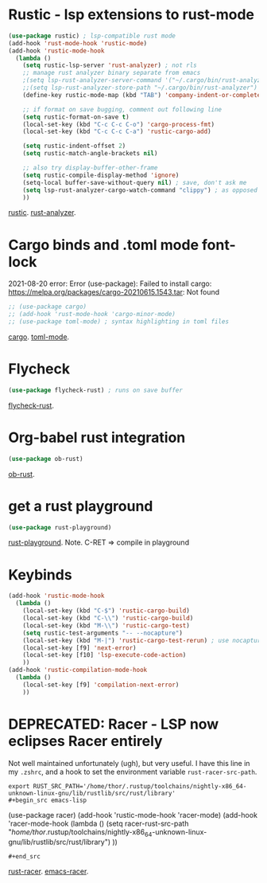 * Rustic - lsp extensions to rust-mode
#+begin_src emacs-lisp
(use-package rustic) ; lsp-compatible rust mode
(add-hook 'rust-mode-hook 'rustic-mode)
(add-hook 'rustic-mode-hook
  (lambda ()
    (setq rustic-lsp-server 'rust-analyzer) ; not rls
    ;; manage rust analyzer binary separate from emacs
    ;(setq lsp-rust-analyzer-server-command '("~/.cargo/bin/rust-analyzer"))
    ;;(setq lsp-rust-analyzer-store-path "~/.cargo/bin/rust-analyzer")
    (define-key rustic-mode-map (kbd "TAB") 'company-indent-or-complete-common)

    ;; if format on save bugging, comment out following line
    (setq rustic-format-on-save t)
    (local-set-key (kbd "C-c C-c C-o") 'cargo-process-fmt)
    (local-set-key (kbd "C-c C-c C-a") 'rustic-cargo-add)

    (setq rustic-indent-offset 2)
    (setq rustic-match-angle-brackets nil)

    ;; also try display-buffer-other-frame
    (setq rustic-compile-display-method 'ignore)
    (setq-local buffer-save-without-query nil) ; save, don't ask me
    (setq lsp-rust-analyzer-cargo-watch-command "clippy") ; as opposed to check.
    ))
#+end_src
[[https://github.com/brotzeit/rustic][rustic]]. [[https://rust-analyzer.github.io/manual.html][rust-analyzer]].

* Cargo binds and .toml  mode font-lock
2021-08-20 error:
Error (use-package): Failed to install cargo: https://melpa.org/packages/cargo-20210615.1543.tar: Not found
#+begin_src emacs-lisp
;; (use-package cargo)
;; (add-hook 'rust-mode-hook 'cargo-minor-mode)
;; (use-package toml-mode) ; syntax highlighting in toml files
#+end_src
[[https://github.com/kwrooijen/cargo.el][cargo]]. [[https://github.com/dryman/toml-mode.el][toml-mode]].

* Flycheck
#+begin_src emacs-lisp
(use-package flycheck-rust) ; runs on save buffer
#+end_src
[[https://github.com/flycheck/flycheck-rust][flycheck-rust]].

* Org-babel rust integration
#+begin_src emacs-lisp
(use-package ob-rust)
#+end_src
[[https://github.com/micanzhang/ob-rust][ob-rust]].

* get a rust playground
#+begin_src emacs-lisp
(use-package rust-playground)
#+end_src
[[https://github.com/grafov/rust-playground][rust-playground]]. Note. C-RET => compile in playground

* Keybinds
#+begin_src emacs-lisp
(add-hook 'rustic-mode-hook
  (lambda ()
    (local-set-key (kbd "C-$") 'rustic-cargo-build)
    (local-set-key (kbd "C-\\") 'rustic-cargo-build)
    (local-set-key (kbd "M-\\") 'rustic-cargo-test)
    (setq rustic-test-arguments "-- --nocapture")
    (local-set-key (kbd "M-|") 'rustic-cargo-test-rerun) ; use nocapture
    (local-set-key [f9] 'next-error)
    (local-set-key [f10] 'lsp-execute-code-action)
    ))
(add-hook 'rustic-compilation-mode-hook
  (lambda ()
    (local-set-key [f9] 'compilation-next-error)
    ))
#+end_src
* DEPRECATED: Racer - LSP now eclipses Racer entirely
Not well maintained unfortunately (ugh), but very useful. I have this line in my =.zshrc=, and a hook to set the
environment variable =rust-racer-src-path=.
: export RUST_SRC_PATH='/home/thor/.rustup/toolchains/nightly-x86_64-unknown-linux-gnu/lib/rustlib/src/rust/library'
: #+begin_src emacs-lisp
  (use-package racer)
(add-hook 'rustic-mode-hook 'racer-mode)
(add-hook 'racer-mode-hook
  (lambda ()
    (setq racer-rust-src-path
      "/home/thor/.rustup/toolchains/nightly-x86_64-unknown-linux-gnu/lib/rustlib/src/rust/library")
    ))
: #+end_src
[[https://github.com/racer-rust/racer][rust-racer]]. [[https://github.com/racer-rust/emacs-racer][emacs-racer]].
